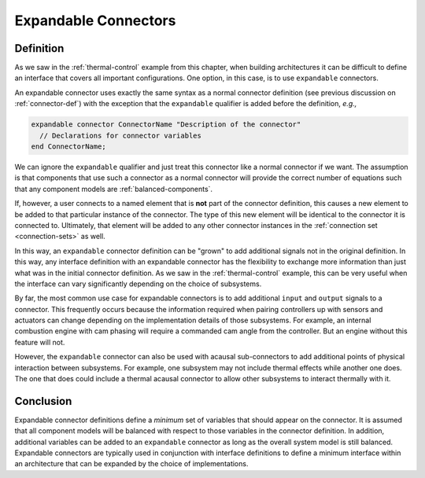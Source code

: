 Expandable Connectors
---------------------

Definition
^^^^^^^^^^

As we saw in the :ref:`thermal-control` example from this chapter,
when building architectures it can be difficult to define an interface
that covers all important configurations.  One option, in this case,
is to use ``expandable`` connectors.

An expandable connector uses exactly the same syntax as a normal
connector definition (see previous discussion on
:ref:`connector-def`) with the exception that the ``expandable``
qualifier is added before the definition, *e.g.,*

.. code-block:: modelica

    expandable connector ConnectorName "Description of the connector"
      // Declarations for connector variables
    end ConnectorName;

We can ignore the ``expandable`` qualifier and just treat this
connector like a normal connector if we want.  The assumption is that
components that use such a connector as a normal connector will
provide the correct number of equations such that any component models
are :ref:`balanced-components`.

If, however, a user connects to a named element that is **not** part
of the connector definition, this causes a new element to be added to
that particular instance of the connector.  The type of this new
element will be identical to the connector it is connected to.
Ultimately, that element will be added to any other connector
instances in the :ref:`connection set <connection-sets>` as well.

In this way, an ``expandable`` connector definition can be "grown" to
add additional signals not in the original definition.  In this way,
any interface definition with an expandable connector has the
flexibility to exchange more information than just what was in the
initial connector definition.  As we saw in the :ref:`thermal-control`
example, this can be very useful when the interface can vary
significantly depending on the choice of subsystems.

By far, the most common use case for expandable connectors is to add
additional ``input`` and ``output`` signals to a connector.  This
frequently occurs because the information required when pairing
controllers up with sensors and actuators can change depending on the
implementation details of those subsystems.  For example, an
internal combustion engine with cam phasing will require a commanded
cam angle from the controller.  But an engine without this feature
will not.

However, the ``expandable`` connector can also be used with acausal
sub-connectors to add additional points of physical interaction
between subsystems.  For example, one subsystem may not include
thermal effects while another one does.  The one that does could
include a thermal acausal connector to allow other subsystems to
interact thermally with it.

Conclusion
^^^^^^^^^^

Expandable connector definitions define a *minimum* set of variables
that should appear on the connector.  It is assumed that all component
models will be balanced with respect to those variables in the
connector definition.  In addition, additional variables can be added
to an ``expandable`` connector as long as the overall system model is
still balanced.  Expandable connectors are typically used in
conjunction with interface definitions to define a minimum interface
within an architecture that can be expanded by the choice of
implementations.
